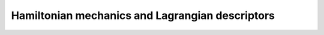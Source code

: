 Hamiltonian mechanics and Lagrangian descriptors
================================================










